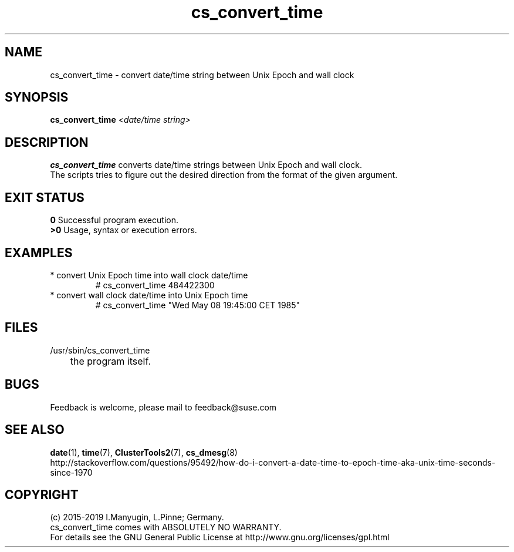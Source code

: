 .TH cs_convert_time 8 "08 Aug 2019" "" "ClusterTools2"
.\"
.SH NAME
cs_convert_time \- convert date/time string between Unix Epoch and wall clock
.\"
.SH SYNOPSIS
.B cs_convert_time \fI<date/time string>\fR
.br
.\"
.SH DESCRIPTION
\fBcs_convert_time\fP converts date/time strings between Unix Epoch and wall clock.
.br
The scripts tries to figure out the desired direction from the format of the
given argument.
.br
.\"
.SH EXIT STATUS
.B 0
Successful program execution.
.br
.B >0 
Usage, syntax or execution errors.
.\"
.SH EXAMPLES
.TP
* convert Unix Epoch time into wall clock date/time
.br
# cs_convert_time 484422300
.TP
* convert wall clock date/time into Unix Epoch time
.br
# cs_convert_time "Wed May 08 19:45:00 CET 1985"
.\"
.SH FILES
.TP
/usr/sbin/cs_convert_time
	the program itself.
.\"
.SH BUGS
Feedback is welcome, please mail to feedback@suse.com
.br
.\"
.SH SEE ALSO
\fBdate\fP(1), \fBtime\fP(7), \fBClusterTools2\fP(7), \fBcs_dmesg\fP(8)
.br
http://stackoverflow.com/questions/95492/how-do-i-convert-a-date-time-to-epoch-time-aka-unix-time-seconds-since-1970
.\"
.SH COPYRIGHT
(c) 2015-2019 I.Manyugin, L.Pinne; Germany.
.br
cs_convert_time comes with ABSOLUTELY NO WARRANTY.
.br
For details see the GNU General Public License at
http://www.gnu.org/licenses/gpl.html
.\"
